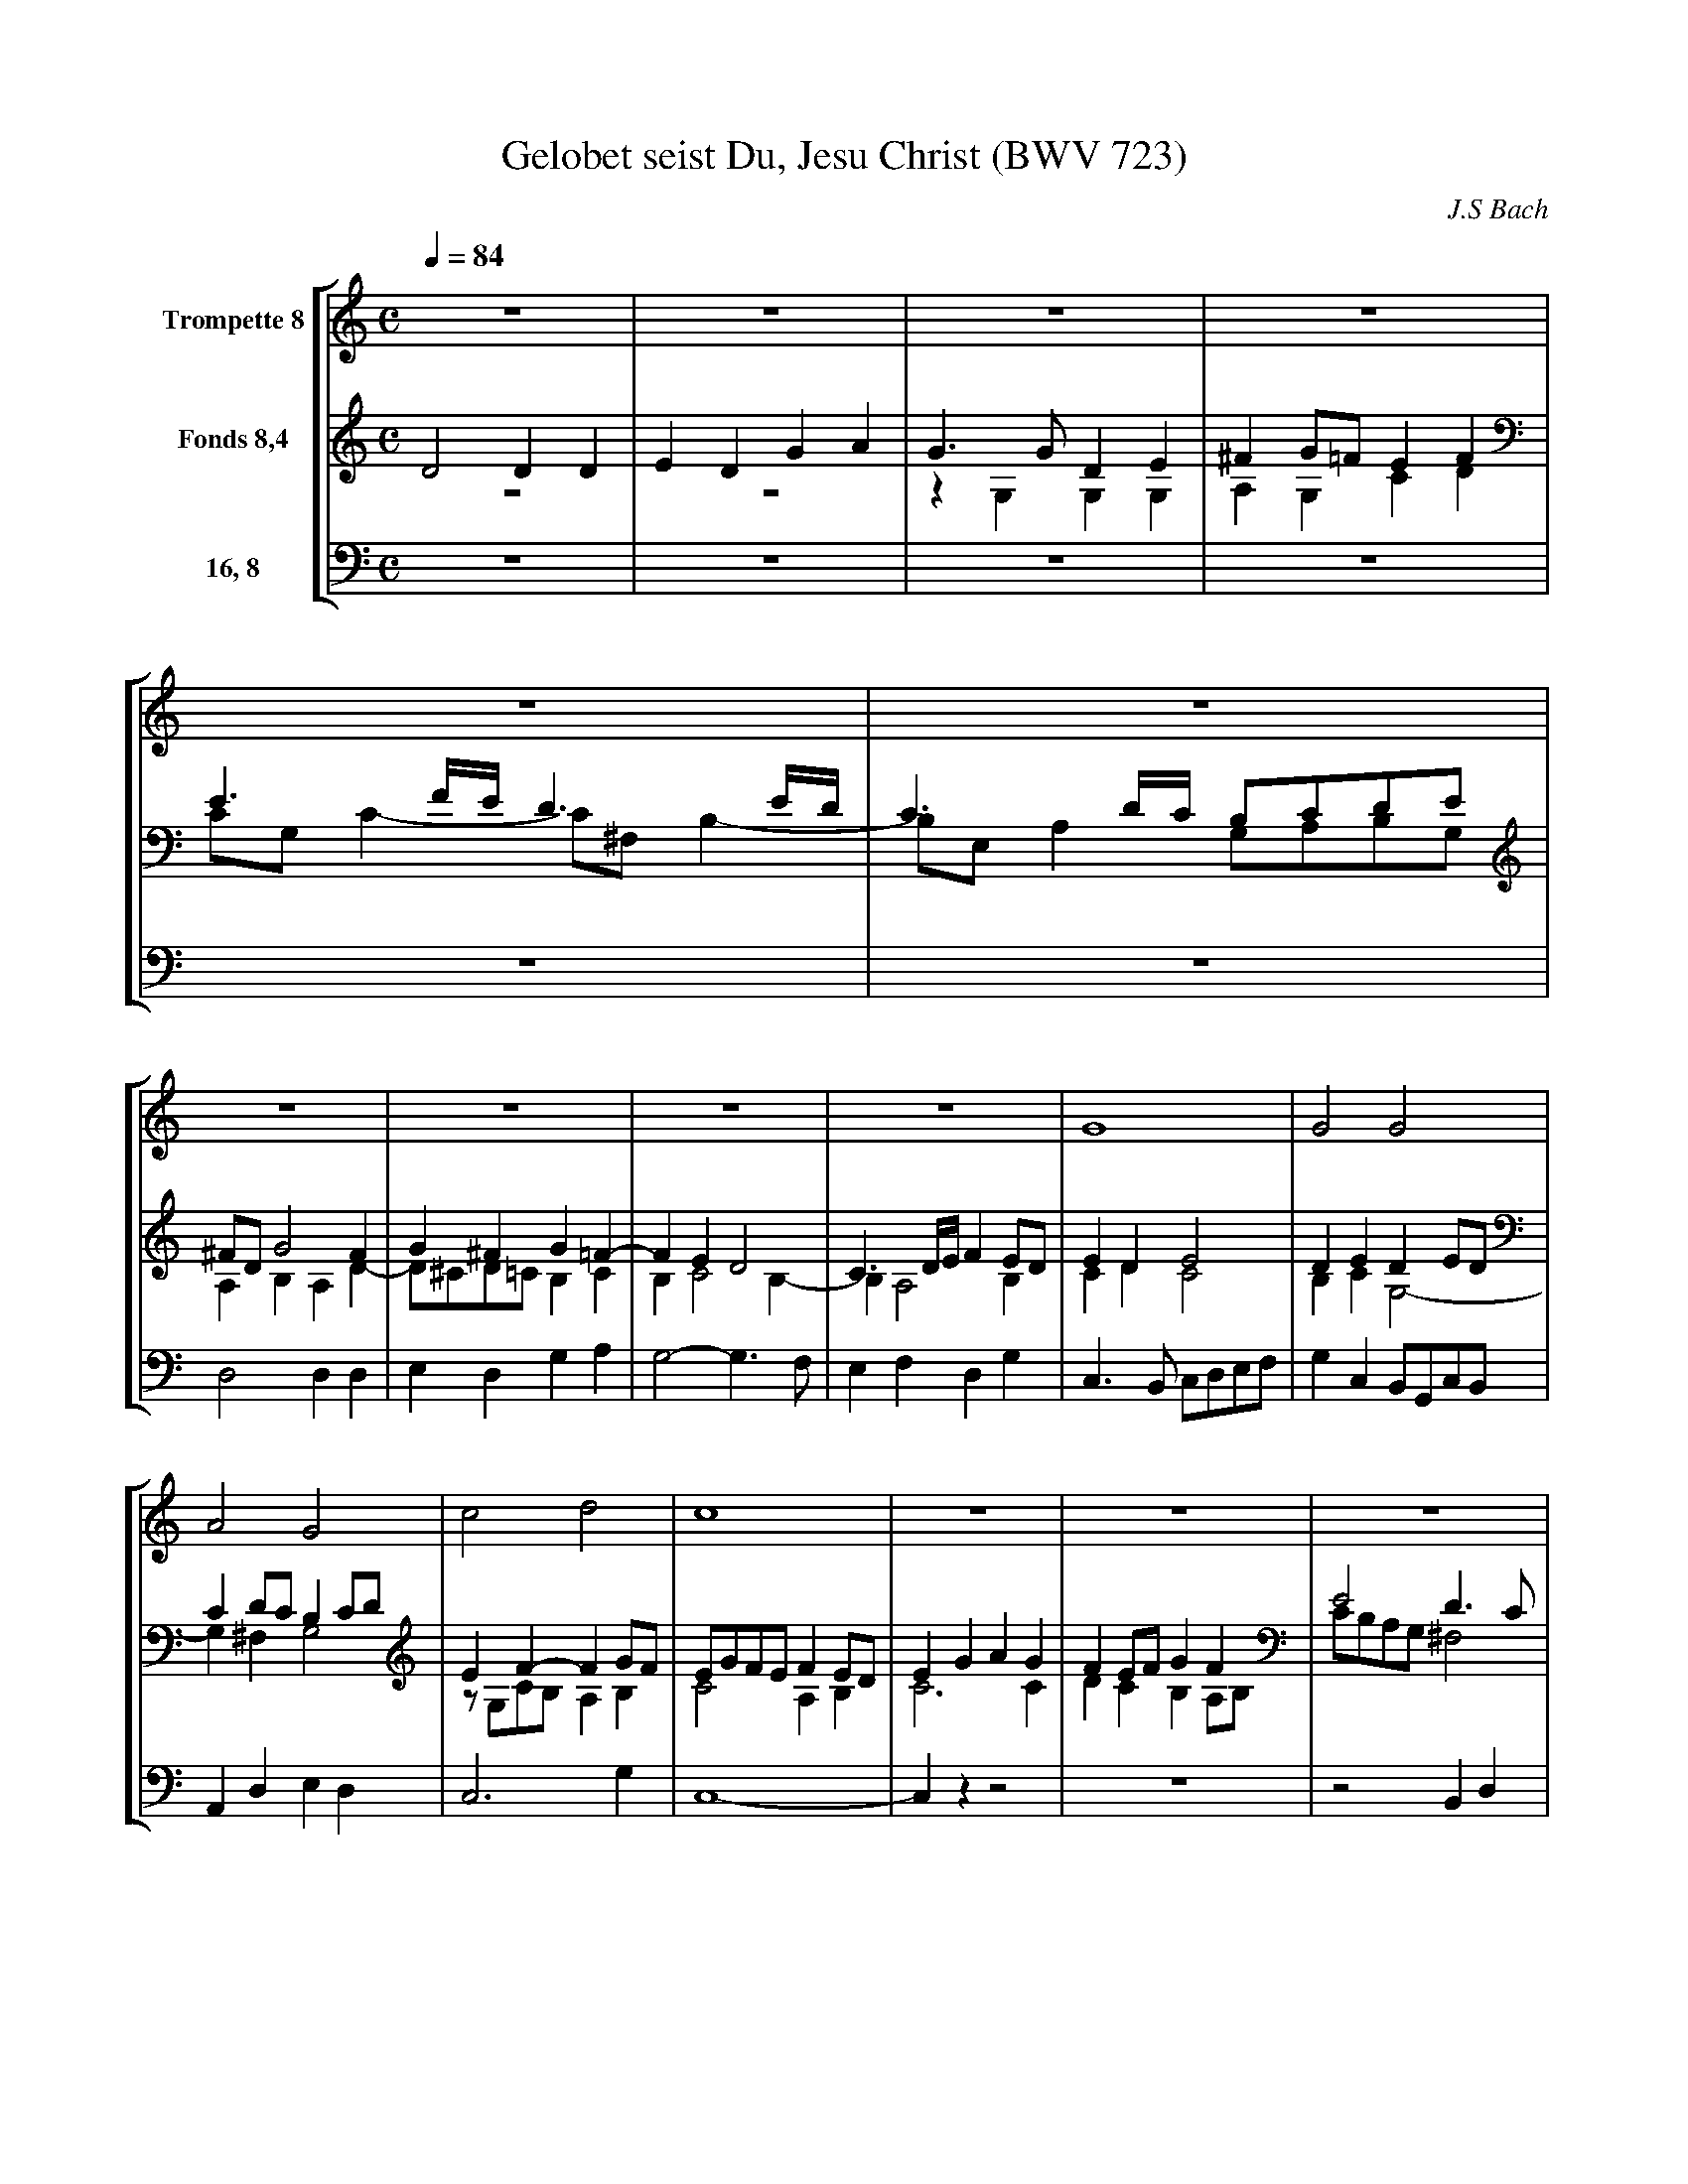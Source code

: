 X:1
T:Gelobet seist Du, Jesu Christ (BWV 723)
C:J.S Bach
%%staves [1 (2 3) 4]
M:C
Q:1/4=84
K:C
%-- 1
V:1 name="Trompette 8"
z8|z8|z8|z8|z8|z8|
V:2 name="Fonds 8,4"
D4 D2D2|E2D2 G2A2|G3G D2E2|^F2G=F E2F2|E3F/E/ D3E/D/|C3D/C/ B,CDE|
V:3
z8|z8|z2G,2 G,2G,2|A,2G,2 C2D2|CG,C2- C^F,B,2-|B,E,A,2 G,A,B,G,|
V:4 name="16, 8"
z8|z8|z8|z8|z8|z8|
%-- 7
V:1
z8|z8|z8|z8|G8|G4 G4|
V:2
^FDG4 F2|G2^F2 G2=F2-|F2E2 D4|C3D/E/ F2ED|E2D2 E4|D2E2 D2ED|
V:3
A,2B,2 A,2D2-|D^CD=C B,2C2|B,2C4 B,2-|B,2A,4 B,2|C2D2 C4|B,2C2 G,4-|
V:4
D,4 D,2D,2|E,2D,2 G,2A,2|G,4- G,3F,|E,2F,2 D,2G,2|C,3B,, C,D,E,F,|G,2C,2 B,,G,,C,B,,|
%-- 13
V:1
A4 G4|c4 d4|c8|z8|z8|z8|
V:2
C2DC B,2CD|E2F2- F2GF|EGFE F2ED|E2G2 A2G2|F2EF G2F2|E4 D3C|
V:3
G,2^F,2G,4|zG,CB, A,2B,2|C4 A,2B,2|C6 C2|D2C2 B,2A,B,|CB,A,G, ^F,4|
V:4
A,,2D,2 E,2D,2|C,6G,2|C,8-|C,2z2 z4|z8|z4 B,,2D,2|
%-- 19
V:1
z8|B4 d4|e4 d4|B4 A4|G4 z4|z8|
V:2
B,CD4 C2|B,2B2 ^F2G2|G4 A2G^F|G2D2 ED/E/C2|B,4 z4|z8|
V:3
G,2^F,2 G,3F,|G,2z2 z4|zG,CB, A,4|G,4- G,3^F,|G,2G,2 C2B,2|D4 A,B,CD|
V:4
E,2D,C, B,,2A,,2|G,,2G,A, B,A,G,=F,|E,4 ^F,2D,2|G,3B,, C,B,,A,,D,|G,,4 z4|z2D,2 G,2^F,2|
%-- 25
V:1
z8|z8|z8|z4 G4|c4 B4|d4 A4|
V:2
z8|z2E2 G2^F2|A2E2 D4|CEDC B,4|E8|D4- DEDC|
V:3
B,2E4 D2|C4 D4-|D2C4 B,2|A,4 z2G,2-|G,2A,4 G,2-|G,G,^F,E, F,4|
V:4
G,3^F,/E,/ F,E,F,G,|A,4 B,4|^F,2A,2 F,2G,2-|G,2^F,2 G,=F,E,D,|C,3D, E,4|B,,3C, D,4|
%-- 31
V:1
G4 E4|D8|z8|z8|z8|z8|
V:2
B,DCB, C4|A,2B,2 A,3A,|B,2B,2 B,2C2|D2CB, A,2C2|B,4 A,3B,|C4 C2D2|
V:3
G,4- G,G,^F,E,|^F,2G,4 F,2|G,3D, G,2^F,E,|D,2E,2 ^F,2E,F,|G,D,G,4 ^F,2|E,2^F,G, A,2G,F,|
V:4
G,,4 A,,2C,2-|C,2B,,C, D,4|G,,4 z4|z8|z4 D,,4|A,,2A,,2 A,,2B,,2|
%-- 37
V:1
z4 D4|A4 A4|A4 B4|c4 A4|G4 B4|A8|
V:2
C4 B,2D2-|D2^CB, C4|D6 E2-|E4 DEDC|B,2E2 D3^C/D/|E2D2 EG^FE|
V:3
E,2^F,2 G,F,E,D,|E,4- E,G,^F,E,|^F,2A,4 ^G,2|A,=G,^F,E, F,4|G,4 G,4-|G,2^F,2 E,2A,2-|
V:4
C,2B,,A,, G,,2B,,2|A,,8|D,3=C, B,,2E,2|A,,4 D,4|E,3C, G,2B,,2|^C,2D,4 C,2|
%-- 43
V:1
z8|z8|G4 G4|G4 G4|G8-|G8||
V:2
^F4 E4|D4 CEDC|B,2C2 D2C2|D4- DFED|E8|D8||
V:3
A,2D4 =C2-|C2B,2 A,4|G,4- G,F,E,2|D,2G,2- G,4|zG,F,G, C,CB,A,|B,8||
V:4
D,E,^F,G, A,B,=CE,|^F,D,G,4 =F,2-|F,2E,2 B,,2C,2-|C,2B,,A,, B,,4|C,8|[G,,8G,8]||
